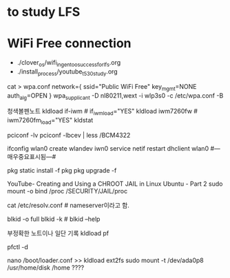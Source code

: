 

* to study LFS
* WiFi Free connection
- ./clover_os/wifi_in_gentoo_success_for_lfs.org
- ./install_process/youtube_t530_study.org
cat > wpa.conf
network={
      ssid="Public WiFi Free"
      key_mgmt=NONE
      auth_alg=OPEN
}
wpa_supplicant -D nl80211,wext -i wlp3s0 -c /etc/wpa.conf -B

#+END_SRC
청색볼펜노트
 kldload if-iwm         # if_iwm_load="YES"
 kldload iwm7260fw      # iwm7260fm_load="YES"
 kldstat

 pciconf -lv
 pciconf -lbcev | less /BCM4322
 # dmesg | grep BroadCom -------중요표시됨---------> bwn0 (in MacBook)
 ifconfig wlan0 create wlandev iwn0
 service netif restart
 dhclient wlan0 #---매우중요표시됨---#
                                      # find / -type {d또는f} | less 검색의 방법을 적은 것으로 추정함.
                                      # /usr/libexec/locate.updatedb # 아마 locate 명령의 데이터베이스
 pkg static install -f pkg
 pkg upgrade -f
 
     # crux에서 사용되나 인터넷연결은 안 되는 명령 2종:  arp -an 와  netstat -r


YouTube- Creating and Using a CHROOT JAIL in Linux Ubuntu - Part 2
sudo mount -o bind /proc /SECURITY/JAIL/proc
         # -o bind 의미 연구필요함
                 # /proc 통합ssd, /SECURITY/JAIL/proc는 /home/thinkpad(Linux) /Users/thinkpad(MacOSX)
cat /etc/resolv.conf # nameserver이라고 함.


# UUID로 /ect/fstab을 편집하여 쉽게 mount하는 것을 아이디어로 가짐, 실험해야함.
       # # google how mount fstab gentoo vfat?? fm??
blkid -o full
blkid -k # blkid --help 


부정확한 노트이나 일단 기록
 kldload pf

 pfctl -d

 nano /boot/loader.conf
   >> kldload ext2fs
 sudo mount -t /dev/ada0p8 /usr/home/disk /home ????
 
